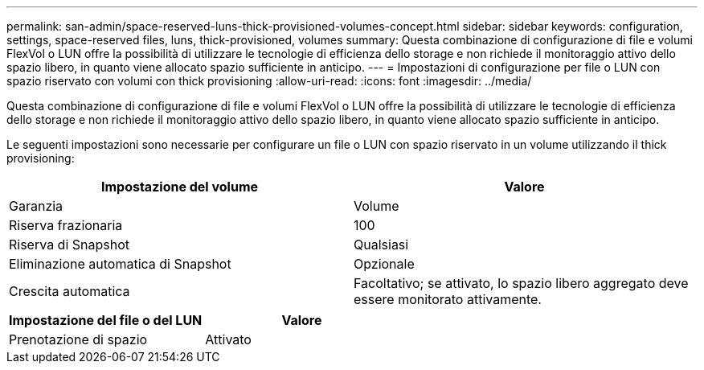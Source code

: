 ---
permalink: san-admin/space-reserved-luns-thick-provisioned-volumes-concept.html 
sidebar: sidebar 
keywords: configuration, settings, space-reserved files, luns, thick-provisioned, volumes 
summary: Questa combinazione di configurazione di file e volumi FlexVol o LUN offre la possibilità di utilizzare le tecnologie di efficienza dello storage e non richiede il monitoraggio attivo dello spazio libero, in quanto viene allocato spazio sufficiente in anticipo. 
---
= Impostazioni di configurazione per file o LUN con spazio riservato con volumi con thick provisioning
:allow-uri-read: 
:icons: font
:imagesdir: ../media/


[role="lead"]
Questa combinazione di configurazione di file e volumi FlexVol o LUN offre la possibilità di utilizzare le tecnologie di efficienza dello storage e non richiede il monitoraggio attivo dello spazio libero, in quanto viene allocato spazio sufficiente in anticipo.

Le seguenti impostazioni sono necessarie per configurare un file o LUN con spazio riservato in un volume utilizzando il thick provisioning:

[cols="2*"]
|===
| Impostazione del volume | Valore 


 a| 
Garanzia
 a| 
Volume



 a| 
Riserva frazionaria
 a| 
100



 a| 
Riserva di Snapshot
 a| 
Qualsiasi



 a| 
Eliminazione automatica di Snapshot
 a| 
Opzionale



 a| 
Crescita automatica
 a| 
Facoltativo; se attivato, lo spazio libero aggregato deve essere monitorato attivamente.

|===
[cols="2*"]
|===
| Impostazione del file o del LUN | Valore 


 a| 
Prenotazione di spazio
 a| 
Attivato

|===
